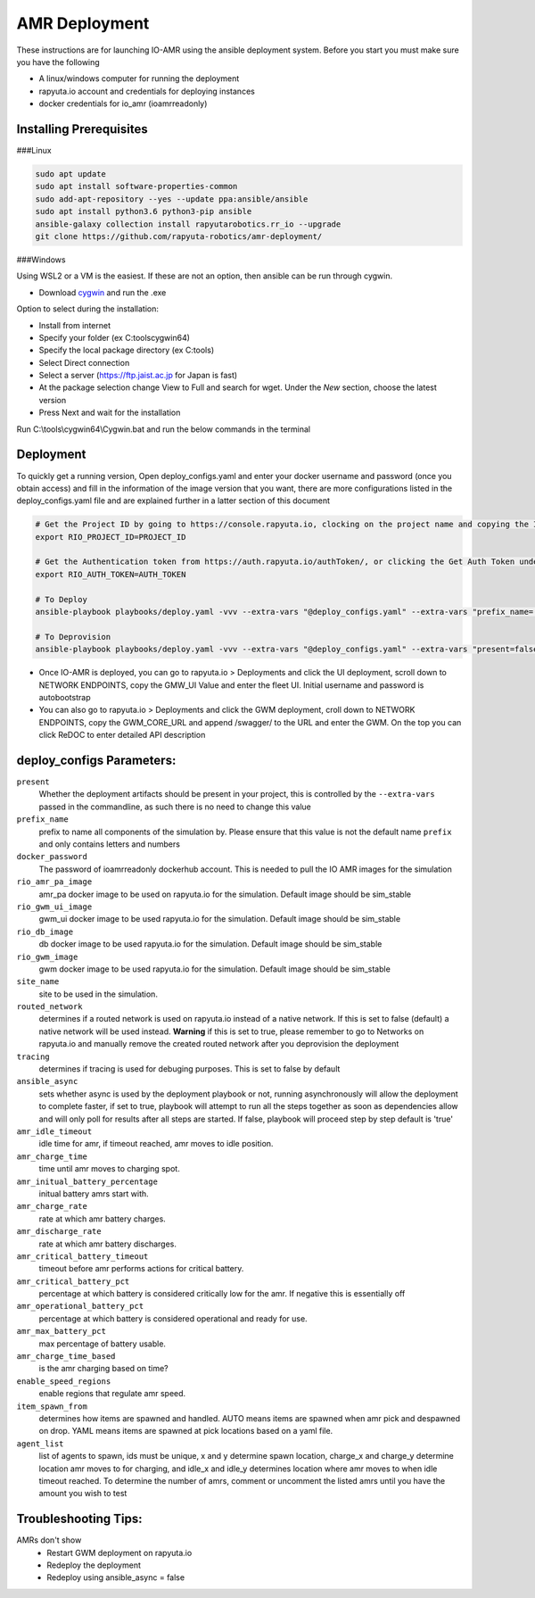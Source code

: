 AMR Deployment
=====================

These instructions are for launching IO-AMR using the ansible deployment system.
Before you start you must make sure you have the following

- A linux/windows computer for running the deployment
- rapyuta.io account and credentials for deploying instances
- docker credentials for io_amr (ioamrreadonly)

Installing Prerequisites
^^^^^^^^^^^^^^^^^^^^^^^^^^^
###Linux

.. code-block:: console

      sudo apt update
      sudo apt install software-properties-common
      sudo add-apt-repository --yes --update ppa:ansible/ansible
      sudo apt install python3.6 python3-pip ansible
      ansible-galaxy collection install rapyutarobotics.rr_io --upgrade
      git clone https://github.com/rapyuta-robotics/amr-deployment/

###Windows

Using WSL2 or a VM is the easiest. If these are not an option, then ansible can be run through cygwin.

- Download `cygwin <https://cygwin.com/install.html>`_ and run the .exe

Option to select during the installation:

- Install from internet
- Specify your folder (ex C:\tools\cygwin64)
- Specify the local package directory (ex C:\tools)
- Select Direct connection
- Select a server (https://ftp.jaist.ac.jp for Japan is fast)
- At the package selection change View to Full and search for wget. Under the `New` section, choose the latest version
- Press Next and wait for the installation

Run C:\\tools\\cygwin64\\Cygwin.bat and run the below commands in the terminal

.. code-block:: console
      wget raw.github.com/transcode-open/apt-cyg/master/apt-cyg
      chmod +x apt-cyg
      mv apt-cyg /usr/local/bin
      which -a apt-cyg >/dev/null 2>&1 && echo ok
      apt-cyg install python-{devel,pip,jinja2,six,yaml,crypto,cryptography}
      apt-cyg install git curl dos2unix zip unzip openssl openssl-devel libffi-devel vim
      mkdir /opt && cd /opt
      git clone git://github.com/ansible/ansible
      cd ansible && git checkout v2.9.22 # Or any version above
      python2.7 setup.py install
      # Then we can install rapyuta libs
      apt-cyg install python3 python3-pip
      pip3 install rapyuta-io
      ansible-galaxy collection install rapyutarobotics.rr_io --upgrade


Deployment
^^^^^^^^^^^
To quickly get a running version, Open deploy_configs.yaml and enter your docker username and password (once you obtain access) and fill in the information of the image version that you want, there are more configurations listed in the deploy_configs.yaml file and are explained further in a latter section of this document

.. code-block:: console

    # Get the Project ID by going to https://console.rapyuta.io, clocking on the project name and copying the ID
    export RIO_PROJECT_ID=PROJECT_ID

    # Get the Authentication token from https://auth.rapyuta.io/authToken/, or clicking the Get Auth Token under your name on the menu
    export RIO_AUTH_TOKEN=AUTH_TOKEN

    # To Deploy
    ansible-playbook playbooks/deploy.yaml -vvv --extra-vars "@deploy_configs.yaml" --extra-vars "prefix_name=(insert prefix) present=true"

    # To Deprovision
    ansible-playbook playbooks/deploy.yaml -vvv --extra-vars "@deploy_configs.yaml" --extra-vars "present=false"
    

- Once IO-AMR is deployed, you can go to rapyuta.io > Deployments and click the UI deployment, scroll down to NETWORK ENDPOINTS, copy the GMW_UI Value and enter the fleet UI. Initial username and password is autobootstrap
- You can also go to rapyuta.io > Deployments and click the GWM deployment, croll down to NETWORK ENDPOINTS, copy the GWM_CORE_URL and append /swagger/ to the URL and enter the GWM. On the top you can click ReDOC to enter detailed API description


deploy_configs Parameters:
^^^^^^^^^^^
``present``
 Whether the deployment artifacts should be present in your project, this is controlled by the ``--extra-vars`` passed in the commandline, as such there is no need to change this value
``prefix_name``
 prefix to name all components of the simulation by. Please ensure that this value is not the default name ``prefix`` and only contains letters and numbers
``docker_password``
 The password of ioamrreadonly dockerhub account. This is needed to pull the IO AMR images for the simulation\
``rio_amr_pa_image``
 amr_pa docker image to be used on rapyuta.io for the simulation. Default image should be sim_stable
``rio_gwm_ui_image``
 gwm_ui docker image to be used rapyuta.io for the simulation. Default image should be sim_stable
``rio_db_image``
 db docker image to be used rapyuta.io for the simulation. Default image should be sim_stable
``rio_gwm_image``
 gwm docker image to be used rapyuta.io for the simulation. Default image should be sim_stable
``site_name``
 site to be used in the simulation.
``routed_network``
 determines if a routed network is used on rapyuta.io instead of a native network. If this is set to false (default) a native network will be used instead. **Warning** if this is set to true, please remember to go to Networks on rapyuta.io and manually remove the created routed network after you deprovision the deployment
``tracing``
 determines if tracing is used for debuging purposes. This is set to false by default
``ansible_async``
 sets whether async is used by the deployment playbook or not, running asynchronously will allow the deployment to complete faster, if set to true, playbook will attempt to run all the steps together as soon as dependencies allow and will only poll for results after all steps are started. If false, playbook will proceed step by step default is 'true'
``amr_idle_timeout``
 idle time for amr, if timeout reached, amr moves to idle position.
``amr_charge_time``
 time until amr moves to charging spot.
``amr_initual_battery_percentage``
 initual battery amrs start with.
``amr_charge_rate``
 rate at which amr battery charges.
``amr_discharge_rate``
 rate at which amr battery discharges.
``amr_critical_battery_timeout``
 timeout before amr performs actions for critical battery.
``amr_critical_battery_pct``
 percentage at which battery is considered critically low for the amr. If negative this is essentially off
``amr_operational_battery_pct``
 percentage at which battery is considered operational and ready for use.
``amr_max_battery_pct``
 max percentage of battery usable.
``amr_charge_time_based``
 is the amr charging based on time?
``enable_speed_regions``
 enable regions that regulate amr speed.
``item_spawn_from``
 determines how items are spawned and handled. AUTO means items are spawned when amr pick and despawned on drop. YAML means items are spawned at pick locations based on a yaml file.
``agent_list``
 list of agents to spawn, ids must be unique, x and y determine spawn location, charge_x and charge_y determine location amr moves to for charging, and idle_x and idle_y determines location where amr moves to when idle timeout reached. To determine the number of amrs, comment or uncomment the listed amrs until you have the amount you wish to test

Troubleshooting Tips:
^^^^^^^^^^^
AMRs don't show
 - Restart GWM deployment on rapyuta.io
 - Redeploy the deployment
 - Redeploy using ansible_async = false

